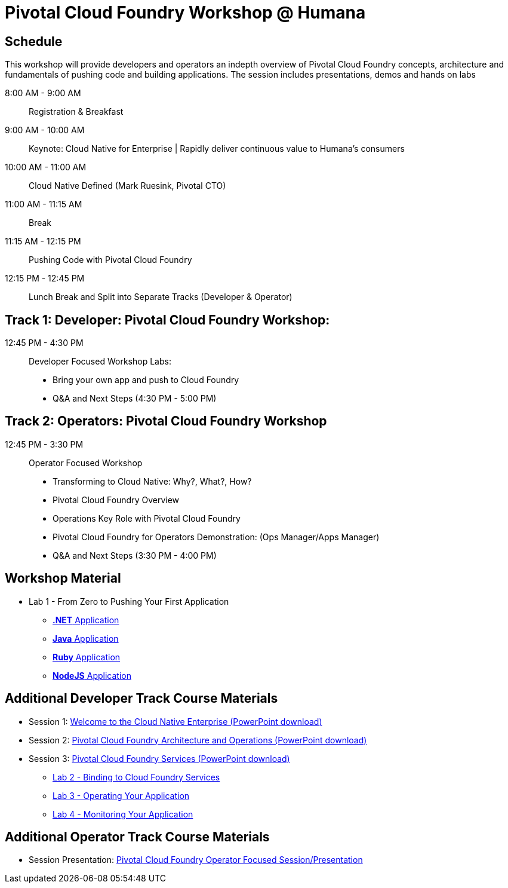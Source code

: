 = Pivotal Cloud Foundry Workshop @ Humana

== Schedule

This workshop will provide developers and operators an indepth overview of Pivotal Cloud Foundry concepts, architecture and fundamentals of pushing code and building applications. The session includes presentations, demos and hands on labs

8:00 AM - 9:00 AM::   Registration & Breakfast
9:00 AM - 10:00 AM::  Keynote: Cloud Native for Enterprise | Rapidly deliver continuous value to Humana's consumers
10:00 AM - 11:00 AM:: Cloud Native Defined (Mark Ruesink, Pivotal CTO)
11:00 AM - 11:15 AM:: Break
11:15 AM - 12:15 PM:: Pushing Code with Pivotal Cloud Foundry

12:15 PM - 12:45 PM:: Lunch Break and Split into Separate Tracks (Developer & Operator)

== Track 1:  Developer: Pivotal Cloud Foundry Workshop:

12:45 PM - 4:30 PM::   Developer Focused Workshop Labs:
  * Bring your own app and push to Cloud Foundry

  * Q&A and Next Steps (4:30 PM - 5:00 PM)

== Track 2:  Operators: Pivotal Cloud Foundry Workshop

12:45 PM - 3:30 PM::  Operator Focused Workshop
  
  * Transforming to Cloud Native: Why?, What?, How?
  * Pivotal Cloud Foundry Overview
  * Operations Key Role with Pivotal Cloud Foundry
  * Pivotal Cloud Foundry for Operators Demonstration: (Ops Manager/Apps Manager)

  * Q&A and Next Steps (3:30 PM - 4:00 PM)  

== Workshop Material
** Lab 1 - From Zero to Pushing Your First Application
*** link:labs/lab5/lab.adoc[**.NET** Application]
*** link:labs/lab1/lab.adoc[**Java** Application]
*** link:labs/lab1/lab-ruby.adoc[**Ruby** Application]
*** link:labs/lab1/lab-node.adoc[**NodeJS** Application]


== Additional Developer Track Course Materials

* Session 1: link:presentations/Session_1_Cloud_Native_Enterprise.pptx[Welcome to the Cloud Native Enterprise (PowerPoint download)]
* Session 2: link:presentations/Session_2_Architecture_And_Operations.pptx[Pivotal Cloud Foundry Architecture and Operations (PowerPoint download)]
* Session 3: link:presentations/Session_3_Services_Overview.pptx[Pivotal Cloud Foundry Services (PowerPoint download)]
** link:labs/lab2/lab.adoc[Lab 2 - Binding to Cloud Foundry Services]
** link:labs/lab3/lab.adoc[Lab 3 - Operating Your Application]
** link:labs/lab4/lab.adoc[Lab 4 - Monitoring Your Application]

==  Additional Operator Track Course Materials
* Session Presentation: link:presentations/PCF_Overview_and_Ops_Workshop_Humana110415.pptx[Pivotal Cloud Foundry Operator Focused Session/Presentation]

